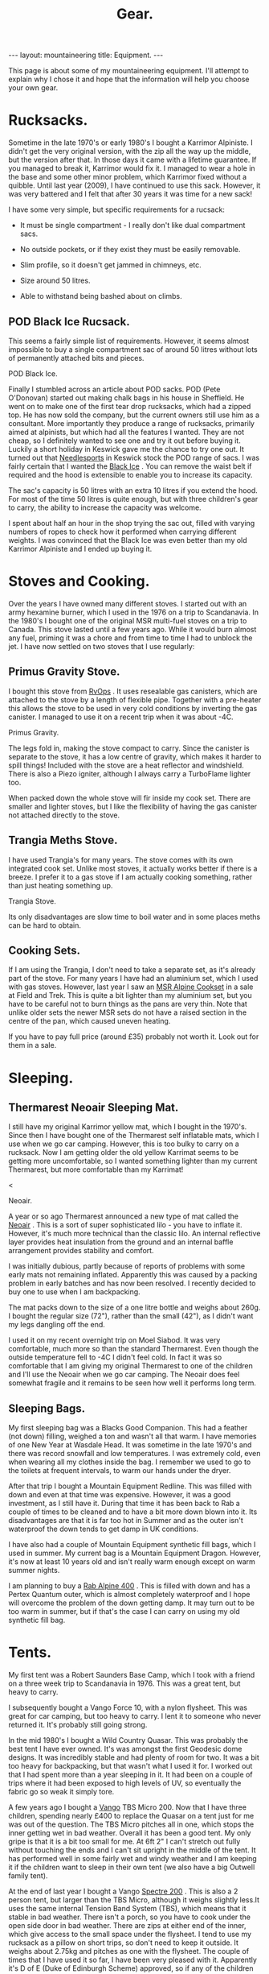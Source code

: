 #+STARTUP: overview indent
#+STARTUP: hidestars
#+OPTIONS: H:2 num:nil tags:nil toc:nil timestamps:nil
#+TITLE: Gear.
#+BEGIN_HTML
--- 
layout:  mountaineering
title: Equipment.
--- 

<ul id="toc"></ul>


#+END_HTML

This page is about some of my mountaineering equipment. I'll attempt to
explain why I chose it and hope that the information will help you
choose your own gear.
* Rucksacks.
Sometime in the late 1970's or early 1980's I bought a Karrimor
Alpiniste. I didn't get the very original version, with the zip all
the way up the middle, but the version after that. In those days it
came with a lifetime guarantee. If you managed to break it, Karrimor
would fix it. I managed to wear a hole in the base and some other
minor problem, which Karrimor fixed without a quibble. Until last year
(2009), I have continued to use this sack. However, it was very
battered and I felt that after 30 years it was time for a new sack!

I have some very simple, but specific requirements for a rucsack:

- It must be single compartment - I really don't like dual compartment sacs.

- No outside pockets, or if they exist they must be easily removable.

- Slim profile, so it doesn't get jammed in chimneys, etc.

- Size around 50 litres.

- Able to withstand being bashed about on climbs.

** POD Black Ice Rucsack.

This seems a fairly simple list of requirements. However, it seems
almost impossible to buy a single compartment sac of around 50 litres
without lots of permanently attached bits and pieces.

#+BEGIN_HTML
<div class="photofloatr">

  <p> <img src="/images/pod_black_ice.jpg" width="200"
     </p>
  <p>POD Black Ice.</p>

</div>


#+END_HTML


Finally I stumbled across an article about POD sacks. POD (Pete
O'Donovan) started out making chalk bags in his house in Sheffield. He
went on to make one of the first tear drop rucksacks, which had a
zipped top. He has now sold the company, but the current owners still
use him as a consultant. More importantly they produce a range of
rucksacks, primarily aimed at alpinists, but which had all the
features I wanted. They are not cheap, so I definitely wanted to see
one and try it out before buying it. Luckily a short holiday in
Keswick gave me the chance to try one out. It turned out that
[[http://www.needlesports.com/][Needlesports]] in Keswick stock the POD range of sacs. I was fairly
certain that I wanted the [[http://www.needlesports.com/acatalog/Mail_Order_POD_56.html][Black Ice]] . You can remove the waist belt if
required and the hood is extensible to enable you to increase its
capacity. 

The sac's capacity is 50 litres with an extra 10 litres if
you extend the hood. For most of the time 50 litres is quite enough,
but with three children's gear to carry, the ability to increase the
capacity was welcome.

I spent about half an hour in the shop trying the sac out, filled with
varying numbers of ropes to check how it performed when carrying
different weights. I was convinced that the Black Ice was even better
than my old Karrimor Alpiniste and I ended up buying it.
* Stoves and Cooking.
Over the years I have owned many different stoves. I started out with
an army hexamine burner, which I used in the 1976 on a trip to
Scandanavia. In the 1980's I bought one of the original MSR multi-fuel
stoves on a trip to Canada. This stove lasted until a few years
ago. While it would burn almost any fuel, priming it was a chore and
from time to time I had to unblock the jet. I have now
settled on two stoves that I use regularly:

** Primus Gravity Stove.
I bought this stove from [[http://www.rvops.co.uk/primus-gravity-gas-stove-ii-ef-1331.html][RvOps]] . It uses resealable gas canisters,
which are attached to the stove by a length of flexible pipe. Together
with a pre-heater this allows the stove to be used in very cold
conditions by inverting the gas canister. I managed to use it on a
recent trip when it was about -4C.

#+BEGIN_HTML
<div class="photofloatr">
  <p> <img src="/images/primus_gravity.jpg" width="200"
     </p>
  <p>Primus Gravity.</p>
</div>
#+END_HTML


The legs fold in, making the stove compact to carry. Since the
canister is separate to the stove, it has a low centre of gravity,
which makes it harder to spill things! Included with the stove are a
heat reflector and windshield. There is also a Piezo igniter, although
I always carry a TurboFlame lighter too.

When packed down the whole stove will fir inside my cook set. There
are smaller and lighter stoves, but I like the flexibility of having
the gas canister not attached directly to the stove.

** Trangia Meths Stove.
I have used Trangia's for many years. The stove comes with its own
integrated cook set. Unlike most stoves, it actually works better if
there is a breeze. I prefer it to a gas stove if I am actually cooking
something, rather than just heating something up.

#+BEGIN_HTML
<div class="photofloatr">
  <p> <img src="/images/trangia.jpg" width="215"
     </p>
  <p>Trangia Stove.</p>
</div>
#+END_HTML

Its only disadvantages are slow time to boil water and in some places
meths can be hard to obtain.

** Cooking Sets.
If I am using the Trangia, I don't need to take a separate set, as
it's already part of the stove. For many years I have had an aluminium
set, which I used with gas stoves. However, last year I saw an [[http://www.outdoorsmagic.com/reviews/cooking-eating-and-drinking/pans/msr-alpine-cookset/213.html][MSR
Alpine Cookset]] in a sale at Field and Trek. This is quite a bit
lighter than my aluminium set, but you have to be careful not to burn
things as the pans are very thin. Note that unlike older sets the
newer MSR sets do not have a raised section in the centre of the pan,
which caused uneven heating.

If you have to pay full price (around £35) probably not worth it. Look
out for them in a sale.

* Sleeping.
** Thermarest Neoair Sleeping Mat.
I still have my original Karrimor yellow mat, which I bought in the
1970's. Since then I have bought one of the Thermarest self inflatable
mats, which I use when we go car camping. However, this is too bulky
to carry on a rucksack. Now I am getting older the old yellow Karrimat
seems to be getting more uncomfortable, so I wanted something lighter
than my current Thermarest, but more comfortable than my Karrimat!

#+BEGIN_HTML
<div class="photofloatr">
  <p>< <img src="/images/neoair.jpg" height="100"
     </p>
  <p>Neoair.</p>
</div>
#+END_HTML


A year or so ago Thermarest announced a new type of mat called the
[[http://www.facewest.co.uk/Thermarest-Neoair.html][Neoair]] . This is a sort of super sophisticated lilo - you have to
inflate it. However, it's much more technical than the classic
lilo. An internal reflective layer provides heat insulation from the
ground and an internal baffle arrangement provides stability and
comfort.

I was initially dubious, partly because of reports of problems with
some early mats not remaining inflated. Apparently this was caused by a
packing problem in early batches and has now been resolved. I recently
decided to buy one to use when I am backpacking.

The mat packs down to the size of a one litre bottle and weighs about
260g. I bought the regular size (72"), rather than the small (42"), as
I didn't want my legs dangling off the end.

I used it on my recent overnight trip on Moel Siabod. It was very
comfortable, much more so than the standard Thermarest. Even though
the outside temperature fell to -4C I didn't feel cold. In fact it was
so comfortable that I am giving my original Thermarest to one of the
children and I'll use the Neoair when we go car camping. The Neoair
does feel somewhat fragile and it remains to be seen how well it
performs long term.


** Sleeping Bags.
My first sleeping bag was a Blacks Good Companion. This had a feather
(not down) filling, weighed a ton and wasn't all that warm. I have
memories of one New Year at Wasdale Head. It was sometime in the late
1970's and there was record snowfall and low temperatures. I was
extremely cold, even when wearing all my clothes inside the bag. I
remember we used to go to the toilets at frequent intervals, to warm
our hands under the dryer.

After that trip I bought a Mountain Equipment Redline. This was filled
with down and even at that time was expensive. However, it was a good
investment, as I still have it. During that time it has been back to
Rab a couple of times to be cleaned and to have a bit more down blown
into it. Its disadvantages are that it is far too hot in Summer and as
the outer isn't waterproof the down tends to get damp in UK conditions.

I have also had a couple of Mountain Equipment synthetic fill bags,
which I used in summer. My current bag is a Mountain Equipment
Dragon. However, it's now at least 10 years old and isn't really warm
enough except on warm summer nights.

I am planning to buy a [[http://www.webtogs.co.uk/Rab_Alpine_400_Sleeping_Bag_102056.html][Rab Alpine 400]] . This is filled with down and
has a Pertex Quantum outer, which is almost completely waterproof and
I hope will overcome the problem of the down getting damp. It may turn
out to be too warm in summer, but if that's the case I can carry on
using my old synthetic fill bag.

* Tents.
My first tent was a Robert Saunders Base Camp, which I took with a
friend on a three week trip to Scandanavia in 1976. This was a great
tent, but heavy to carry.

I subsequently bought a Vango Force 10, with a nylon flysheet. This
was great for car camping, but too heavy to carry. I lent it to
someone who never returned it. It's probably still going strong.

In the mid 1980's I bought a Wild Country Quasar. This was probably
the best tent I have ever owned. It's was amongst the first  Geodesic
dome designs. It was incredibly stable and had plenty of room for
two. It was a bit too heavy for backpacking, but that wasn't what I
used it for. I worked out that I had spent more than a year sleeping
in it. It had been on a couple of trips where it had been exposed to
high levels of UV, so eventually the fabric go so weak it simply tore.

A few years ago I bought a [[http://www.outdoorsmagic.com/reviews/tents/two-person/vango-tbs-micro-200-tent/3622.html][Vango]] TBS Micro 200. Now that I have three
children, spending nearly £400 to replace the Quasar on a tent just
for me was out of the question. The TBS Micro pitches all in one,
which stops the inner getting wet in bad weather. Overall it has been
a good tent. My only gripe is that it is a bit too small for me. At
6ft 2" I can't stretch out fully without touching the ends and I can't sit
upright in the middle of the tent. It has performed well in some fairly wet
and windy weather and I am keeping it if the children want to sleep in
their own tent (we also have a big Outwell family tent).

At the end of last year I bought a Vango [[http://www.amazon.co.uk/Vango-Spectre-Tent-Updated-2010/dp/B002ZDOIOY][Spectre 200]] . This is also a
2 person tent, but larger than the TBS Micro, although it weighs
slightly less.It uses the same internal Tension Band System (TBS),
which means that it stable in bad weather. There isn't a porch, so you
have to cook under the open side door in bad weather. There are zips
at either end of the inner, which give access to the small space under
the flysheet. I tend to use my rucksack as a pillow on short trips, so
don't need to keep it outside. It weighs about 2.75kg and pitches as
one with the flysheet. The couple of times that I have used it so far,
I have been very pleased with it. Apparently it's D of E (Duke of
Edinburgh Scheme) approved, so if any of the children decide to enter
the D of E scheme, they can use it for that.

* Clothing.
** Trousers.
When I first started walking I bought a pair of Blacks Tweed breeches
after several episodes of walking in wet jeans. I still have the breeches  and
they still fit me nearly 30 years later, although I no longer wear them!

At some point I bought a pair of Rohan Super Striders, which served me
well for many years. As I became more interested in Winter climbing, I
bought a pair of Rohan Super Salopettes. There is a photo of me on the
kitchen wall wearing them in the Albert Premier hut in 1985. I
actually wore these about 2 years ago (2008) on a North Wales Winter
climb. Apart from the elastic shoulder straps perishing they were
still fine. You can read about the history of Rohan [[http://rohantime.com/][here]] . There is a
contribution from Sarah Howcroft the wife of Rohan's founder
Paul. Although Rohan have been taken over and gone on to be a high
street brand, in the beginning they were ahead of their time. I can
remember visiting their shop in Long Preston on the way back to
Sheffield from the Lakes. You can see a time line of their products
[[http://homepage.mac.com/inov8/Compass/rohanhistory.html][here]] , which shows how many modern ideas were first seen in Rohan
gear.

In the early 1990's I was lucky enough to be given a set of Buffalo
gear by the proprietor Hamish Hamilton. For cold conditions,
especially Scottish Winters, where conditons vary between rain and
being blasted with powder snow in the same day, Buffalo is undoubtedly
the best thing I have ever owned. On a Scottish winter route I would
normally wear just the Mountain Shirt and salopettes. I have never felt
cold in Buffalo gear and even though the gear itself gets wet, your
skin is always kept dry by the wicking action. However, once the
temperature gets above freezing I soon start to overheat in Buffalo
clothing, even with all the venting zips open.

For every day use and walking in most seasons apart from winter, I
tend to use Craghopper Kiwis. If you shop around you can buy them for
about £25. They are quite windproof and dry very quickly when
wet. However, they also get wet very easily. Brush against a bit of
wet bracken and you will be soaked.

A few months ago I started researching the "perfect" mountain
trousers. After researching for quite a while I decided on the Mammut
Base Jump pants. Unfortunately, Mammut decided to refresh their range
at this time and no one had any in stock in my size. When the new Base
Jump range arrived, it was quite a bit more expensive than the already
very expensive old range. However, this meant the Mammut Champ pants,
which are the more expensive version of the Base Jump were now cheaper
than the new Base Jumps.

I was very dubious about paying £116 for a pair of trousers, but
eventually talked myself into it. As my wife will confirm, I almost
never buy clothes, so I didn't feel too bad about spending the money.

I have now had them a couple of months and am very happy with
them. They are very windproof and while the Schoeller fabric isn't
completely water proof, in anything short of a torrential downpour
water just beads up and runs off. Even though I have some waterproof
over-trousers, I never wear them, so at least I should stay drier in
the long run. The knees are articulated, which is good for scrambling
and climbing. There is also a vent at bottom of the legs which allows
the pants to be worn over climbing or skiing boots.

Unlike some trousers there are no vents. However, even though I tend
to run hot when walking, my legs have never sweated while wearing
them. I think that they are probably too warm for summer (if we have
one). However, I still have my Craghopper Kiwis for warm weather.

** Mid Layer.

*** Paramo.
As part of a clothing "refresh", having bought almost no new walking
gear for about 10 years I decided to investigate the Paramo system
after hearing good things about them.

Initially I wanted something to replace several threadbare fleece
smocks. I ended up buying two Paramo smocks:

**** Paramo Explorer Pull on.

Made from Parameta and quite loose fitting, so will fit over other
garments, such as a shirt. The pull on is reversible with the smooth
side designed to be warn on the outside in warm weather and on the
inside in cooler weather. It has a large zipped pocket, which is
accessible whichever way round you wear the top and press studded
elasticated cuffs, so you can roll the sleeves up.

**** Paramo Mountain Vent.
This is very similar to the Explorer Pull on, but with a much tighter
fit and designed to be worn next to the skin. There are also underarm
vents. I have found this to be a good choice for cycling. I can
regulate my heat using the vents and the wicking characteristics mean
I don't sweat nearly as much as with a conventional micro-fleece.

**** Paramo Torres Gilet.
You either get gilets, or you don't. I find they are great for cold
windy conditions when I am active, but would be too hot in a
jacket. This covers a surprising amount of the time I am outdoors. I
have a couple of gilets, which I warm around the farm almost all the
time, except in summer.

I now wear my Torres Gilet most of the time. The material is pretty
waterproof, although since it doesn't have arms it won't stop you
getting wet if the rain is heavy. It can pack down in its own chest
pocket. There are a couple of hand warmer pockets which zip down to
prevent the material from unsightly bulges. However, if you use the
hand warmer pockets to store things make sure you zip them up, or
things are likely to fall out.

I have worn my Mountain Vent and Torres Gilet on a walk in Wales when
the temperature was below freezing and there was a breeze without
needing to put on another layer.

My only reservation about the Mountain Vent and Explorer Pull On is
whether they are worth the price difference compared to a micro-fleece.

** Outer Layer.
**** Rab Generator Jacket.
I bought this on impulse in a sale in Joe Brown's and I am really glad
I did. 

The Generator has a Pertex Quantum inner and outer filled with
Primaloft 1 fill. Primaloft is a man made fibre, similar to
down. However, unlike down it doesn't transform itself into a soggy
lump when it gets damp. The smock weighs around 330 grammes and packs
up into its own chest pocket, so I am happy to carry it with me all
the time.

In use it's very warm and windproof. While it's not totally
waterproof, it does keep out the misty damp stuff that's so common in
Britain. A nice additional feature is it feels lovely warm and
soft. There is a central zipped chest pocket, big enough to take a map
and a pair of hand warming pockets on either side.


**** Berghaus Goretex Jacket.
I have only ever owned two Gortex jackets. The first was a cagoule. I
can't remember the maker, but it might have been Berghaus. The Goretex
membrane was sandwiched between a heavy Cordura fabric. It was a bit
on the bulky side, but fantastically windproof and very waterproof. It
lasted about 10 years before de-laminating. I was sorry to see it go.

Just at the point when this happened I was lucky enough to be given a
Berghaus Goretex jacket by High Magazine. It doesn't say what model it
is on the jacket, but it has lots of pockets and a nice big adjustable
hood. To be quite honest I don't use it that often. In winter I stick
to my Buffalo gear and don't need a Goretex jacket. I have got past
the stage of wanting to go out whatever the conditions, like I did
when I was younger. So apart from unexpected rain it doesn't get much
use. In future I shall probably stick to my Rab Generator, which is
probably just about as waterproof, much warmer and a lot lighter.

** Hats and Neck Warmers.
I have still got my original wool Blacks balaclava, which I bought in
the 1970's. It's still as itchy now as it was then, so I don't wear it
anymore. My next bit of headgear was a Mountain Equipment fleecy
balaclava. They used to make these out of offcuts from their other
garments and if you lived near Glossop you could pop in and pick one
up very cheaply. I still wear this - I probably bought it in the early 1980's.

I have very recently bought a Paramo [[http://www.whalleyoutdoor.co.uk/shop/product.php?xProd%3D48&xSec%3D9][baseball cap]] . Apart from making me look
even more of a Wally than usual, the peak keeps the sun and rain out
of my eyes. It is very waterproof and I can arrange the neck flap so
the water runs down my outer layer, rather than down my neck. The neck
flap can be folded inside for summer use, or left extended to prevent
your neck getting sunburned.


**** Buff.
The [[http://www.buffwear.co.uk/][Buff]] is something that I would never have bought for myself,
luckily someone gave it to me. Having got it I wonder how  managed
without one. Great for keeping your neck warm, converting into a sun
hat to stop your head getting burnt, turn it into a balaclava, uses
only limited by your [[http://www.buffwear.co.uk/pages/product-info/ways-to-wear.php][imagination]] .

The only downside is that they are quite expensive for what is simply
a fabric tube. However, mine has lasted around 10 years so far. I
presume that you can buy cheaper clone products.

** Gloves.
Most of the time I wear some cheap Thinsulate gloves. I may need to buy a new
pair, as the mice have chewed the fingers out. I still have and use a
couple of pairs of Dachstein mitts. These are fantastic as they stay
warm even when you get them full of snow.

In the 1980's I succumbed to the Gortex glove fashion. Unfortunately,
I dropped one of them on an ascent of Western Gully on Black Ladders
in North Wales. Luckily a few weeks later I found another Goretex
glove somewhere else. Even more luckily it was the same hand as the
one I had lost. The only problem is that it was a different colour to
my original glove, so now I have a pair of gloves of different
colours. Although they are quite good, they don't keep your hands as
warm as Dachsteins once the pile inside gets wet from spindrift.

A couple of years a go my wife bought me a new pair of "modern" winter
climbing gloves. These are supposed to be large size. They fit, albeit
tightly, when my hands are warm. Now I have very slim fingers, but
when my hands get cold and swell slightly I can hardly get the new
gloves on. So I stick with the oddbin Goretex and my original
Dachsteins!

